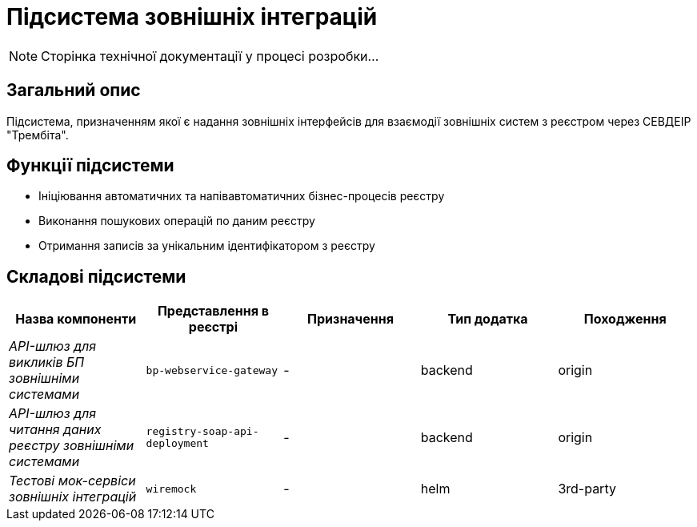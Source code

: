 = Підсистема зовнішніх інтеграцій

[NOTE]
--
Сторінка технічної документації у процесі розробки...
--

== Загальний опис

Підсистема, призначенням якої є надання зовнішніх інтерфейсів для взаємодії зовнішніх систем з реєстром через СЕВДЕІР "Трембіта".

== Функції підсистеми

* Ініціювання автоматичних та напівавтоматичних бізнес-процесів реєстру
* Виконання пошукових операцій по даним реєстру
* Отримання записів за унікальним ідентифікатором з реєстру

== Складові підсистеми

|===
|Назва компоненти|Представлення в реєстрі|Призначення|Тип додатка|Походження

|_API-шлюз для викликів БП зовнішніми системами_
|`bp-webservice-gateway`
|-
|backend
|origin

|_API-шлюз для читання даних реєстру зовнішніми системами_
|`registry-soap-api-deployment`
|-
|backend
|origin

|_Тестові мок-сервіси зовнішніх інтеграцій_
|`wiremock`
|-
|helm
|3rd-party
|===